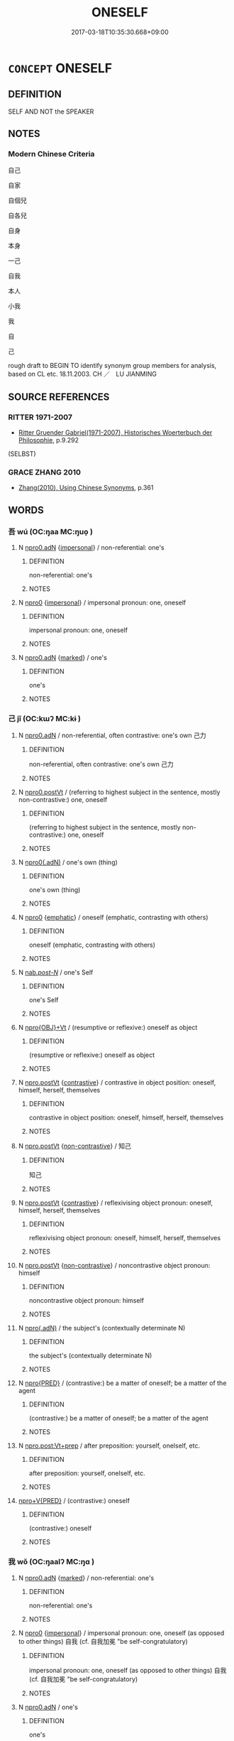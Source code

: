 # -*- mode: mandoku-tls-view -*-
#+TITLE: ONESELF
#+DATE: 2017-03-18T10:35:30.668+09:00        
#+STARTUP: content
* =CONCEPT= ONESELF
:PROPERTIES:
:CUSTOM_ID: uuid-47b0c3c6-2806-40eb-928f-afdff59802b0
:TR_ZH: 自身
:END:
** DEFINITION

SELF AND NOT the SPEAKER

** NOTES

*** Modern Chinese Criteria
自己

自家

自個兒

自各兒

自身

本身

一己

自我

本人

小我

我

自

己

rough draft to BEGIN TO identify synonym group members for analysis, based on CL etc. 18.11.2003. CH ／　LU JIANMING

** SOURCE REFERENCES
*** RITTER 1971-2007
 - [[cite:RITTER-1971-2007][Ritter Gruender Gabriel(1971-2007), Historisches Woerterbuch der Philosophie]], p.9.292
 (SELBST)
*** GRACE ZHANG 2010
 - [[cite:GRACE-ZHANG-2010][Zhang(2010), Using Chinese Synonyms]], p.361

** WORDS
   :PROPERTIES:
   :VISIBILITY: children
   :END:
*** 吾 wú (OC:ŋaa MC:ŋuo̝ )
:PROPERTIES:
:CUSTOM_ID: uuid-9f2c2a2f-3eb3-448d-9f0f-031345c916dd
:Char+: 吾(30,4/7) 
:GY_IDS+: uuid-6683a8a4-eaa2-48dc-a9ee-aeba586c3930
:PY+: wú     
:OC+: ŋaa     
:MC+: ŋuo̝     
:END: 
**** N [[tls:syn-func::#uuid-8dc98b5f-4184-4e97-aecf-8152733d1d06][npro0.adN]] {[[tls:sem-feat::#uuid-26d3ec76-dd89-4fd2-b554-92258536af7f][impersonal]]} / non-referential: one's
:PROPERTIES:
:CUSTOM_ID: uuid-db2f86df-aa49-4de8-8a86-7d084edf6ca4
:WARRING-STATES-CURRENCY: 3
:END:
****** DEFINITION

non-referential: one's

****** NOTES

**** N [[tls:syn-func::#uuid-a7076e57-a1d9-4591-a6a5-35fb257a8b2b][npro0]] {[[tls:sem-feat::#uuid-26d3ec76-dd89-4fd2-b554-92258536af7f][impersonal]]} / impersonal pronoun: one, oneself
:PROPERTIES:
:CUSTOM_ID: uuid-fe6ddf09-f277-496d-81f3-c63e975d8b05
:WARRING-STATES-CURRENCY: 4
:END:
****** DEFINITION

impersonal pronoun: one, oneself

****** NOTES

**** N [[tls:syn-func::#uuid-8dc98b5f-4184-4e97-aecf-8152733d1d06][npro0.adN]] {[[tls:sem-feat::#uuid-aeccff3b-b5dc-4421-b9ca-dbdd57a5fed6][marked]]} / one's
:PROPERTIES:
:CUSTOM_ID: uuid-c6a4b94b-cd7f-46a5-bf0d-4cd470a12dba
:END:
****** DEFINITION

one's

****** NOTES

*** 己 jǐ (OC:kɯʔ MC:kɨ )
:PROPERTIES:
:CUSTOM_ID: uuid-13c109a4-6c71-4bd9-bcbd-e60dc02226d3
:Char+: 己(49,0/3) 
:GY_IDS+: uuid-699ace48-e0a8-4f06-96d2-a1650a849635
:PY+: jǐ     
:OC+: kɯʔ     
:MC+: kɨ     
:END: 
**** N [[tls:syn-func::#uuid-8dc98b5f-4184-4e97-aecf-8152733d1d06][npro0.adN]] / non-referential, often contrastive: one's own 己力
:PROPERTIES:
:CUSTOM_ID: uuid-fdf8d6cd-5e7b-48e3-bcc3-29b708cba5f1
:WARRING-STATES-CURRENCY: 4
:END:
****** DEFINITION

non-referential, often contrastive: one's own 己力

****** NOTES

**** N [[tls:syn-func::#uuid-bffb834d-a49a-4813-9f82-a376ab4ba8fd][npro0.postVt]] / (referring to highest subject in the sentence, mostly non-contrastive:) one, oneself
:PROPERTIES:
:CUSTOM_ID: uuid-86d2a0f3-497e-42b4-9ae2-c9172a85c455
:WARRING-STATES-CURRENCY: 5
:END:
****** DEFINITION

(referring to highest subject in the sentence, mostly non-contrastive:) one, oneself

****** NOTES

**** N [[tls:syn-func::#uuid-22719a8e-4421-4dac-a642-8d5e7c716b88][npro0(.adN)]] / one's own (thing)
:PROPERTIES:
:CUSTOM_ID: uuid-af9fdf9d-3273-454b-91c1-b7bcf4f0c112
:END:
****** DEFINITION

one's own (thing)

****** NOTES

**** N [[tls:syn-func::#uuid-a7076e57-a1d9-4591-a6a5-35fb257a8b2b][npro0]] {[[tls:sem-feat::#uuid-5ae85a4e-5823-417b-b04f-58d7d9f263f5][emphatic]]} / oneself (emphatic, contrasting with others)
:PROPERTIES:
:CUSTOM_ID: uuid-907474c9-e878-4cb6-9265-db09a2557db4
:WARRING-STATES-CURRENCY: 5
:END:
****** DEFINITION

oneself (emphatic, contrasting with others)

****** NOTES

**** N [[tls:syn-func::#uuid-f0b2b11d-142f-4669-900c-24fd2d712fd3][nab/.post-N/]] / one's Self
:PROPERTIES:
:CUSTOM_ID: uuid-57ebeb2c-97f1-42af-9e15-a9e67276441c
:END:
****** DEFINITION

one's Self

****** NOTES

**** N [[tls:syn-func::#uuid-c90c2301-7d28-4681-a168-fa798aa91a6f][npro{OBJ}+Vt]] / (resumptive or reflexive:) oneself as object
:PROPERTIES:
:CUSTOM_ID: uuid-164d9db7-0e2a-451a-b329-a682d2221cd7
:END:
****** DEFINITION

(resumptive or reflexive:) oneself as object

****** NOTES

**** N [[tls:syn-func::#uuid-aaab350d-f2c6-4568-a284-3fdb7f210a5e][npro.postVt]] {[[tls:sem-feat::#uuid-03d40aba-0460-467e-a915-123812b348a5][contrastive]]} / contrastive in object position: oneself, himself, herself, themselves
:PROPERTIES:
:CUSTOM_ID: uuid-f62c7bd9-6eea-4d28-89da-4b17ecdcce5e
:END:
****** DEFINITION

contrastive in object position: oneself, himself, herself, themselves

****** NOTES

**** N [[tls:syn-func::#uuid-aaab350d-f2c6-4568-a284-3fdb7f210a5e][npro.postVt]] {[[tls:sem-feat::#uuid-71ddcf8a-e595-4e36-ac47-c7125faaa325][non-contrastive]]} / 知己
:PROPERTIES:
:CUSTOM_ID: uuid-129a2f78-1ca1-4b75-8b55-0c276abc10af
:END:
****** DEFINITION

知己

****** NOTES

**** N [[tls:syn-func::#uuid-aaab350d-f2c6-4568-a284-3fdb7f210a5e][npro.postVt]] {[[tls:sem-feat::#uuid-03d40aba-0460-467e-a915-123812b348a5][contrastive]]} / reflexivising object pronoun: oneself, himself, herself, themselves
:PROPERTIES:
:CUSTOM_ID: uuid-5c50f6c8-38cf-4e75-932a-979c5697826f
:END:
****** DEFINITION

reflexivising object pronoun: oneself, himself, herself, themselves

****** NOTES

**** N [[tls:syn-func::#uuid-aaab350d-f2c6-4568-a284-3fdb7f210a5e][npro.postVt]] {[[tls:sem-feat::#uuid-71ddcf8a-e595-4e36-ac47-c7125faaa325][non-contrastive]]} / noncontrastive object pronoun: himself
:PROPERTIES:
:CUSTOM_ID: uuid-ea02c2e8-f12b-41ea-a89e-45536cfb180d
:END:
****** DEFINITION

noncontrastive object pronoun: himself

****** NOTES

**** N [[tls:syn-func::#uuid-95f68f2f-6ce9-4810-898d-7c71be4de4bc][npro(.adN)]] / the subject's (contextually determinate N)
:PROPERTIES:
:CUSTOM_ID: uuid-c23f2a27-e6ec-4ac4-9a08-f2c2317e490e
:END:
****** DEFINITION

the subject's (contextually determinate N)

****** NOTES

**** N [[tls:syn-func::#uuid-57ce2afe-2539-46f3-abe4-7f85130914ca][npro{PRED}]] / (contrastive:) be a matter of oneself; be a matter of the agent
:PROPERTIES:
:CUSTOM_ID: uuid-6fdf0e58-5d4d-4418-9b16-01d85d7b43c5
:END:
****** DEFINITION

(contrastive:) be a matter of oneself; be a matter of the agent

****** NOTES

**** N [[tls:syn-func::#uuid-bef20341-30da-4ed9-b10e-26bfa1ac7b3d][npro.post:Vt+prep]] / after preposition: yourself, onelself, etc.
:PROPERTIES:
:CUSTOM_ID: uuid-eef1ee98-6d48-4cea-a929-510b470923db
:END:
****** DEFINITION

after preposition: yourself, onelself, etc.

****** NOTES

****  [[tls:syn-func::#uuid-05c5b71e-5e2b-4505-80e6-9877b8635483][npro+V{PRED}]] / (contrastive:) oneself
:PROPERTIES:
:CUSTOM_ID: uuid-8ebabf7f-2f33-4946-9654-7bbb02ab3bfa
:END:
****** DEFINITION

(contrastive:) oneself

****** NOTES

*** 我 wǒ (OC:ŋaalʔ MC:ŋɑ )
:PROPERTIES:
:CUSTOM_ID: uuid-78c58bd2-ac0a-4a03-8edb-a03424fa94b7
:Char+: 我(62,3/7) 
:GY_IDS+: uuid-0d7cf6f8-2c6c-4caa-a8b2-01d928af0faf
:PY+: wǒ     
:OC+: ŋaalʔ     
:MC+: ŋɑ     
:END: 
**** N [[tls:syn-func::#uuid-8dc98b5f-4184-4e97-aecf-8152733d1d06][npro0.adN]] {[[tls:sem-feat::#uuid-aeccff3b-b5dc-4421-b9ca-dbdd57a5fed6][marked]]} / non-referential: one's
:PROPERTIES:
:CUSTOM_ID: uuid-89e89099-47d1-4d6e-aa42-9df48a020492
:END:
****** DEFINITION

non-referential: one's

****** NOTES

**** N [[tls:syn-func::#uuid-a7076e57-a1d9-4591-a6a5-35fb257a8b2b][npro0]] {[[tls:sem-feat::#uuid-26d3ec76-dd89-4fd2-b554-92258536af7f][impersonal]]} / impersonal pronoun: one, oneself (as opposed to other things) 自我 (cf. 自我加冕 "be self-congratulatory)
:PROPERTIES:
:CUSTOM_ID: uuid-4faa14de-daaa-43a4-870d-92945f70d9f1
:WARRING-STATES-CURRENCY: 4
:END:
****** DEFINITION

impersonal pronoun: one, oneself (as opposed to other things) 自我 (cf. 自我加冕 "be self-congratulatory)

****** NOTES

**** N [[tls:syn-func::#uuid-8dc98b5f-4184-4e97-aecf-8152733d1d06][npro0.adN]] / one's
:PROPERTIES:
:CUSTOM_ID: uuid-aad09fdb-89e5-44f3-a1f5-961adc64b4fa
:END:
****** DEFINITION

one's

****** NOTES

**** N [[tls:syn-func::#uuid-aaab350d-f2c6-4568-a284-3fdb7f210a5e][npro.postVt]] / oneself
:PROPERTIES:
:CUSTOM_ID: uuid-355e9dd7-d4e3-49d3-a5dd-ae688a905426
:END:
****** DEFINITION

oneself

****** NOTES

****  [[tls:syn-func::#uuid-05c5b71e-5e2b-4505-80e6-9877b8635483][npro+V{PRED}]] / oneself
:PROPERTIES:
:CUSTOM_ID: uuid-4446a367-3b54-4509-a637-3c1e385b1327
:END:
****** DEFINITION

oneself

****** NOTES

*** 自 zì (OC:sblids MC:dzi )
:PROPERTIES:
:CUSTOM_ID: uuid-33afd56c-8885-4fc8-982f-1b38aa858f70
:Char+: 自(132,0/6) 
:GY_IDS+: uuid-27f414fe-6bec-4eef-88d1-0e87a4bfbc33
:PY+: zì     
:OC+: sblids     
:MC+: dzi     
:END: 
**** N [[tls:syn-func::#uuid-c90c2301-7d28-4681-a168-fa798aa91a6f][npro{OBJ}+Vt]] {[[tls:sem-feat::#uuid-26d3ec76-dd89-4fd2-b554-92258536af7f][impersonal]]} / 自己把自己oneself; on one's own initiative
:PROPERTIES:
:CUSTOM_ID: uuid-5e4dbb18-5caa-401b-8031-bd053f8696a6
:WARRING-STATES-CURRENCY: 5
:END:
****** DEFINITION

自己把自己oneself; on one's own initiative

****** NOTES

*** 身 shēn (OC:qhjin MC:ɕin )
:PROPERTIES:
:CUSTOM_ID: uuid-b1bf73f7-634d-48e2-95f9-7dd678403d3c
:Char+: 身(158,0/7) 
:GY_IDS+: uuid-3fea944e-3a8d-4a16-a19d-850444d49e0c
:PY+: shēn     
:OC+: qhjin     
:MC+: ɕin     
:END: 
**** N [[tls:syn-func::#uuid-74ace9ce-3be4-452c-8c91-2323adc6186f][npro]] / oneself (as opposed to other people)
:PROPERTIES:
:CUSTOM_ID: uuid-29183b26-fd49-4e6a-b150-11a4d344a91b
:END:
****** DEFINITION

oneself (as opposed to other people)

****** NOTES

*** 己自 jǐzì (OC:kɯʔ sblids MC:kɨ dzi )
:PROPERTIES:
:CUSTOM_ID: uuid-e75ad025-b80c-43e0-a3e9-e42e40cff998
:Char+: 己(49,0/3) 自(132,0/6) 
:GY_IDS+: uuid-699ace48-e0a8-4f06-96d2-a1650a849635 uuid-27f414fe-6bec-4eef-88d1-0e87a4bfbc33
:PY+: jǐ zì    
:OC+: kɯʔ sblids    
:MC+: kɨ dzi    
:END: 
**** N [[tls:syn-func::#uuid-1ef90776-2ffe-41f4-9e97-9f113db4147f][NPpro.adV]] / oneself
:PROPERTIES:
:CUSTOM_ID: uuid-30744fae-6102-41cd-ad9a-8a5e7924138f
:END:
****** DEFINITION

oneself

****** NOTES

*** 自己 zìjǐ (OC:sblids kɯʔ MC:dzi kɨ )
:PROPERTIES:
:CUSTOM_ID: uuid-c5892fb3-3c29-426b-a3b8-d89e278338f4
:Char+: 自(132,0/6) 己(49,0/3) 
:GY_IDS+: uuid-27f414fe-6bec-4eef-88d1-0e87a4bfbc33 uuid-699ace48-e0a8-4f06-96d2-a1650a849635
:PY+: zì  jǐ   
:OC+: sblids  kɯʔ   
:MC+: dzi  kɨ   
:END: 
**** P [[tls:syn-func::#uuid-c4dc4537-cdce-494b-a280-d89d42e1d812][PP{DISCONT}]] {[[tls:sem-feat::#uuid-f3627213-d242-4f27-bc6e-30516ccbd201][reflexive]]} / X oneself
:PROPERTIES:
:CUSTOM_ID: uuid-8f9cecf1-4897-4878-b918-f7b45072b32a
:END:
****** DEFINITION

X oneself

****** NOTES

** BIBLIOGRAPHY
bibliography:../core/tlsbib.bib
